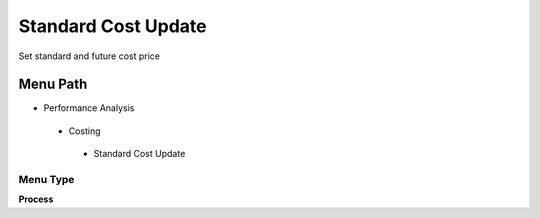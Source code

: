 
.. _functional-guide/menu/standardcostupdate:

====================
Standard Cost Update
====================

Set standard and future cost price

Menu Path
=========


* Performance Analysis

 * Costing

  * Standard Cost Update

Menu Type
---------
\ **Process**\ 


.. seealso::
    :ref:`functional-guideprocess-m_cost_update`
